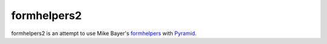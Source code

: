============
formhelpers2
============

formhelpers2 is an attempt to use Mike Bayer's formhelpers_ with Pyramid_.

.. _formhelpers: http://techspot.zzzeek.org/2008/07/01/better-form-generation-with-mako-and-pylons
.. _Pyramid: http://pyramid.org
